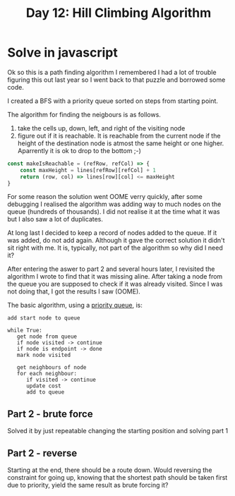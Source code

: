 #+title: Day 12: Hill Climbing Algorithm
#+options: toc:nil num:nil

* Solve in javascript
Ok so this is a path finding algorithm I remembered I had a lot of trouble
figuring this out last year so I went back to that puzzle and borrowed some
code.

I created a BFS with a priority queue sorted on steps from starting point.

The algorithm for finding the neigbours is as follows.
1. take the cells up, down, left, and right of the visiting node
2. figure out if it is reachable.
   It is reachable from the current node if the height of the destination node is atmost the same height or one higher.
   Aparrently it is ok to drop to the bottom ;-)

#+begin_src js
const makeIsReachable = (refRow, refCol) => {
    const maxHeight = lines[refRow][refCol] + 1
    return (row, col) => lines[row][col] <= maxHeight
}
#+end_src


For some reason the solution went OOME verry quickly, after some debugging I
realised the algorithm was adding way to much nodes on the queue (hundreds of
thousands). I did not realise it at the time what it was but I also saw a lot of
duplicates.

At long last I decided to keep a record of nodes added to the queue. If it was
added, do not add again. Although it gave the correct solution it didn't sit
right with me. It is, typically, not part of the algorithm so why did I need it?

After entering the aswer to part 2 and several hours later, I revisited the algorithm I wrote to find that it was missing aline. After taking a node from the queue you are supposed to check if it was already visited. Since I was not doing that, I got the results I saw (OOME).

The basic algorithm, using a [[https://en.wikipedia.org/wiki/Priority_queue][priority queue]], is:


#+begin_src
add start node to queue

while True:
   get node from queue
   if node visited -> continue
   if node is endpoint -> done
   mark node visited

   get neighbours of node
   for each neighbour:
      if visited -> continue
      update cost
      add to queue
#+end_src

** Part 2 - brute force

Solved it by just repeatable changing the starting position and solving part 1


** Part 2 - reverse

Starting at the end, there should be a route down. Would reversing the constraint for going up, knowing that the shortest path should be taken first due to priority, yield the same result as brute forcing it?
